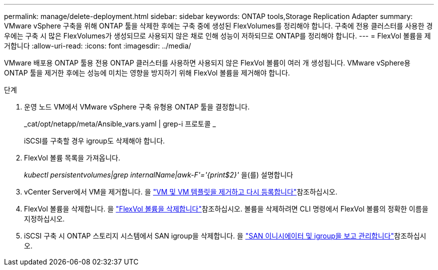 ---
permalink: manage/delete-deployment.html 
sidebar: sidebar 
keywords: ONTAP tools,Storage Replication Adapter 
summary: VMware vSphere 구축을 위해 ONTAP 툴을 삭제한 후에는 구축 중에 생성된 FlexVolumes를 정리해야 합니다. 구축에 전용 클러스터를 사용한 경우에는 구축 시 많은 FlexVolumes가 생성되므로 사용되지 않은 채로 인해 성능이 저하되므로 ONTAP를 정리해야 합니다. 
---
= FlexVol 볼륨을 제거합니다
:allow-uri-read: 
:icons: font
:imagesdir: ../media/


[role="lead"]
VMware 배포용 ONTAP 툴용 전용 ONTAP 클러스터를 사용하면 사용되지 않은 FlexVol 볼륨이 여러 개 생성됩니다. VMware vSphere용 ONTAP 툴을 제거한 후에는 성능에 미치는 영향을 방지하기 위해 FlexVol 볼륨을 제거해야 합니다.

.단계
. 운영 노드 VM에서 VMware vSphere 구축 유형용 ONTAP 툴을 결정합니다.
+
_cat/opt/netapp/meta/Ansible_vars.yaml | grep-i 프로토콜 _

+
iSCSI를 구축할 경우 igroup도 삭제해야 합니다.

. FlexVol 볼륨 목록을 가져옵니다.
+
_kubectl persistentvolumes|grep internalName|awk-F'='{print$2}'_ 을(를) 설명합니다

. vCenter Server에서 VM을 제거합니다. 을 https://techdocs.broadcom.com/us/en/vmware-cis/vsphere/vsphere/8-0/vsphere-virtual-machine-administration-guide-8-0/managing-virtual-machinesvsphere-vm-admin/adding-and-removing-virtual-machinesvsphere-vm-admin.html#GUID-376174FE-F936-4BE4-B8C2-48EED42F110B-en["VM 및 VM 템플릿을 제거하고 다시 등록합니다"]참조하십시오.
. FlexVol 볼륨을 삭제합니다. 을 https://docs.netapp.com/us-en/ontap/volumes/delete-flexvol-task.html["FlexVol 볼륨을 삭제합니다"]참조하십시오. 볼륨을 삭제하려면 CLI 명령에서 FlexVol 볼륨의 정확한 이름을 지정하십시오.
. iSCSI 구축 시 ONTAP 스토리지 시스템에서 SAN igroup을 삭제합니다. 을 https://docs.netapp.com/us-en/ontap/san-admin/manage-san-initiators-task.html["SAN 이니시에이터 및 igroup을 보고 관리합니다"]참조하십시오.

